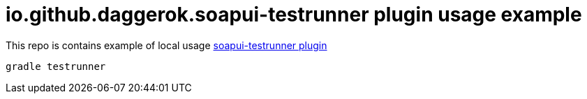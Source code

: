 = io.github.daggerok.soapui-testrunner plugin usage example

This repo is contains example of local usage link:https://github.com/daggerok/soapui-testrunner[soapui-testrunner plugin]

[source,bash]
gradle testrunner
